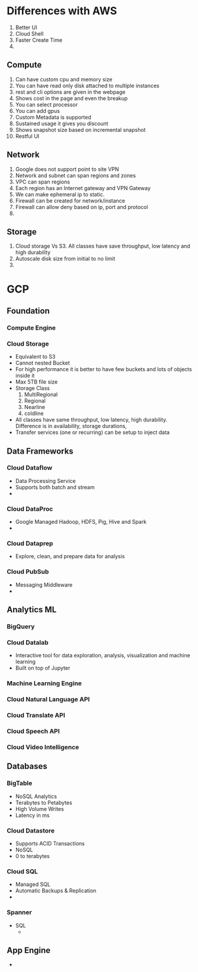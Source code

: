 * Differences with AWS
  1. Better UI
  2. Cloud Shell
  3. Faster Create Time
  4.
** Compute
   1. Can have custom cpu and memory size
   2. You can have read only disk attached to multiple instances
   3. rest and cli options are given in the webpage
   4. Shows cost in the page and even the breakup
   5. You can select processor
   6. You can add gpus
   7. Custom Metadata is supported
   8. Sustained usage it gives you discount
   9. Shows snapshot size based on incremental snapshot
   10. Restful UI
** Network
   1. Google does not support point to site VPN
   2. Network and subnet can span regions and zones
   3. VPC can span regions
   4. Each region has an Internet gateway and VPN Gateway
   5. We can make ephemeral ip to static.
   6. Firewall can be created for network/instance
   7. Firewall can allow deny based on ip, port and protocol
   8.
** Storage
   1. Cloud storage Vs S3. All classes have save throughput, low latency and
      high durability
   2. Autoscale disk size from initial to no limit
   3.
* GCP
** Foundation
*** Compute Engine
*** Cloud Storage
    - Equivalent to S3
    - Cannot nested Bucket
    - For high performance it is better to have few buckets and lots of objects
      inside it
    - Max 5TB file size
    - Storage Class
      1. MultiRegional
      2. Regional
      3. Nearline
      4. coldline
    - All classes have same throughput, low latency, high durability. Difference
      is in availability, storage durations,
    - Transfer services (one or recurring) can be setup to inject data
** Data Frameworks
*** Cloud Dataflow
    - Data Processing Service
    - Supports both batch and stream
    -
*** Cloud DataProc
    - Google Managed Hadoop, HDFS, Pig, Hive and Spark
    -
*** Cloud Dataprep
    - Explore, clean, and prepare data for analysis
*** Cloud PubSub
    - Messaging Middleware
    -
** Analytics ML
*** BigQuery
*** Cloud Datalab
    - Interactive tool for data exploration, analysis, visualization and machine learning
    - Built on top of Jupyter
*** Machine Learning Engine
*** Cloud Natural Language API
*** Cloud Translate API
*** Cloud Speech API
*** Cloud Video Intelligence
** Databases
*** BigTable
    - NoSQL Analytics
    - Terabytes to Petabytes
    - High Volume Writes
    - Latency in ms
*** Cloud Datastore
    - Supports ACID Transactions
    - NoSQL
    - 0 to terabytes
*** Cloud SQL
    - Managed SQL
    - Automatic Backups & Replication
    - 
*** Spanner
    - SQL
      -
** App Engine
   -
